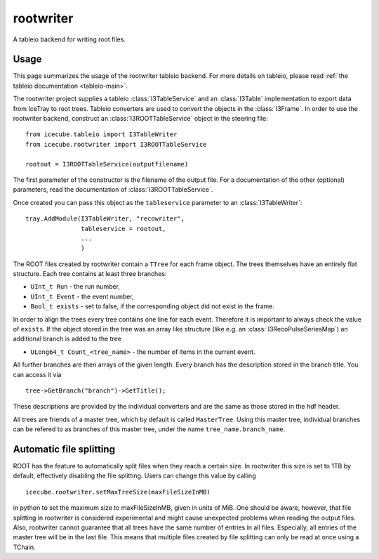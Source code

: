 ..
.. copyright  (C) 2010
.. The Icecube Collaboration
..
.. $Id$
..
.. @version $Revision: -1 $
.. @date $LastChangedDate: $
.. @author Fabian Kislat <fabian.kislat@desy.de>, $LastChangedBy: $

.. highlight:: pycon

rootwriter
==========

A tableio backend for writing root files.

Usage
^^^^^

.. highlight:: python

This page summarizes the usage of the rootwriter tableio backend. For more
details on tableio, please read :ref:`the tableio documentation <tableio-main>`.

The rootwriter project supplies a tableio :class:`I3TableService` and an :class:`I3Table`
implementation to export data from IceTray to root trees. Tableio converters
are used to convert the objects in the :class:`I3Frame`. In order to use the 
rootwriter backend, construct an :class:`I3ROOTTableService` object in the steering
file::

    from icecube.tableio import I3TableWriter
    from icecube.rootwriter import I3ROOTTableService

    rootout = I3ROOTTableService(outputfilename)

The first parameter of the constructor is the filename of the output file.
For a documentation of the other (optional) parameters, read the 
documentation of :class:`I3ROOTTableService`.

Once created you can pass this object as the ``tableservice`` parameter to
an :class:`I3TableWriter`::

    tray.AddModule(I3TableWriter, "recowriter",
                   tableservice = rootout,
		   ...
		   )

The ROOT files created by rootwriter contain a ``TTree`` for each
frame object. The trees themselves have an entirely flat structure. Each
tree contains at least three branches:

* ``UInt_t Run`` - the run number,
* ``UInt_t Event`` - the event number,
* ``Bool_t exists`` - set to false, if the corresponding object did not exist
  in the frame.

In order to align the trees every tree contains one line for each event. 
Therefore it is important to always check the value of ``exists``. 
If the object stored in the tree was an array like structure (like e.g. an
:class:`I3RecoPulseSeriesMap`) an additional branch is added to the tree

* ``ULong64_t Count_<tree_name>`` - the number of items in the current event.

.. highlight:: c++

All further branches are then arrays of the given length. Every branch
has the description stored in the branch title. You can access it via ::

    tree->GetBranch("branch")->GetTitle();

These descriptions are provided by the individual converters and are the
same as those stored in the hdf header.

All trees are friends of a master tree, which by default is called 
``MasterTree``. Using this master tree, individual branches can be
refered to as branches of this master tree, under the name 
``tree_name.branch_name``.


Automatic file splitting
^^^^^^^^^^^^^^^^^^^^^^^^

.. highlight:: python

ROOT has the feature to automatically split files when they reach a certain
size. In rootwriter this size is set to 1TB by default, effectively disabling
the file splitting. Users can change this value by calling
::

    icecube.rootwriter.setMaxTreeSize(maxFileSizeInMB)

in python to set the maximum size to maxFileSizeInMB, given in units of MiB.
One should be aware, however, that file splitting in rootwriter is considered 
experimental and might cause unexpected problems when reading the output files.
Also, rootwriter cannot guarantee that all trees have the same number of 
entries in all files. Especially, all entries of the master tree will be in the 
last file. This means that multiple files created by file splitting can only be
read at once using a TChain.
